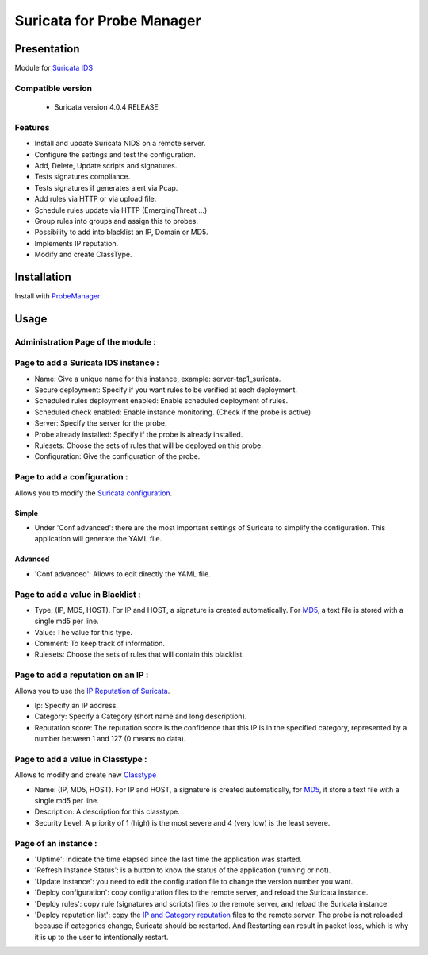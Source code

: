 **************************
Suricata for Probe Manager
**************************


|Licence| |Version|


.. image:: https://api.codacy.com/project/badge/Grade/8ed3ca514eaa4aeb8941b082273444f3?branch=master
   :alt: Codacy Badge
   :target: https://www.codacy.com/app/treussart/ProbeManager_Suricata?utm_source=github.com&amp;utm_medium=referral&amp;utm_content=treussart/ProbeManager_Suricata&amp;utm_campaign=Badge_Grade

.. image:: https://api.codacy.com/project/badge/Coverage/8ed3ca514eaa4aeb8941b082273444f3?branch=master
   :alt: Codacy Coverage
   :target: https://www.codacy.com/app/treussart/ProbeManager_Suricata?utm_source=github.com&amp;utm_medium=referral&amp;utm_content=treussart/ProbeManager_Suricata&amp;utm_campaign=Badge_Coverage

.. |Licence| image:: https://img.shields.io/github/license/treussart/ProbeManager_Suricata.svg
.. |Version| image:: https://img.shields.io/github/tag/treussart/ProbeManager_Suricata.svg


Presentation
============

Module for `Suricata IDS <https://suricata-ids.org/>`_


Compatible version
------------------

 * Suricata version 4.0.4 RELEASE


Features
--------

* Install and update Suricata NIDS on a remote server.
* Configure the settings and test the configuration.
* Add, Delete, Update scripts and signatures.
* Tests signatures compliance.
* Tests signatures if generates alert via Pcap.
* Add rules via HTTP or via upload file.
* Schedule rules update via HTTP (EmergingThreat ...)
* Group rules into groups and assign this to probes.
* Possibility to add into blacklist an IP, Domain or MD5.
* Implements IP reputation.
* Modify and create ClassType.

Installation
============

Install with `ProbeManager <https://github.com/treussart/ProbeManager/>`_

Usage
=====

Administration Page of the module :
-----------------------------------

.. image:: https://raw.githubusercontent.com/treussart/ProbeManager_Suricata/master/data/admin-index.png
  :align: center
  :width: 80%


Page to add a Suricata IDS instance :
-------------------------------------

.. image:: https://raw.githubusercontent.com/treussart/ProbeManager_Suricata/master/data/admin-suricata-add.png
    :align: center
    :width: 80%

* Name: Give a unique name for this instance, example: server-tap1_suricata.
* Secure deployment: Specify if you want rules to be verified at each deployment.
* Scheduled rules deployment enabled: Enable scheduled deployment of rules.
* Scheduled check enabled: Enable instance monitoring. (Check if the probe is active)
* Server: Specify the server for the probe.
* Probe already installed: Specify if the probe is already installed.
* Rulesets: Choose the sets of rules that will be deployed on this probe.
* Configuration: Give the configuration of the probe.


Page to add a configuration :
-----------------------------

Allows you to modify the `Suricata configuration <http://suricata.readthedocs.io/en/latest/configuration/index.html>`_.

Simple
^^^^^^

.. image:: https://raw.githubusercontent.com/treussart/ProbeManager_Suricata/master/data/admin-conf-add.png
  :align: center
  :width: 70%

* Under 'Conf advanced': there are the most important settings of Suricata to simplify the configuration. This application will generate the YAML file.

Advanced
^^^^^^^^

.. image:: https://raw.githubusercontent.com/treussart/ProbeManager_Suricata/master/data/admin-conf-add-advanced.png
  :align: center
  :width: 90%

* 'Conf advanced': Allows to edit directly the YAML file.

Page to add a value in Blacklist :
----------------------------------

.. image:: https://raw.githubusercontent.com/treussart/ProbeManager_Suricata/master/data/admin-blacklist-add.png
  :align: center
  :width: 80%

* Type: (IP, MD5, HOST). For IP and HOST, a signature is created automatically. For `MD5 <http://suricata.readthedocs.io/en/latest/rules/file-keywords.html?highlight=MD5#filemd5>`_, a text file is stored with a single md5 per line.
* Value: The value for this type.
* Comment: To keep track of information.
* Rulesets: Choose the sets of rules that will contain this blacklist.

Page to add a reputation on an IP :
-----------------------------------

Allows you to use the `IP Reputation of Suricata <http://suricata.readthedocs.io/en/latest/reputation/index.html>`_.

.. image:: https://raw.githubusercontent.com/treussart/ProbeManager_Suricata/master/data/admin-ipreputation-add.png
  :align: center
  :width: 55%

* Ip: Specify an IP address.
* Category: Specify a Category (short name and long description).
* Reputation score: The reputation score is the confidence that this IP is in the specified category, represented by a number between 1 and 127 (0 means no data).

Page to add a value in Classtype :
----------------------------------

Allows to modify and create new `Classtype <http://suricata.readthedocs.io/en/latest/rules/meta.html?#classtype>`_

.. image:: https://raw.githubusercontent.com/treussart/ProbeManager_Suricata/master/data/admin-classtype-add.png
  :align: center
  :width: 60%

* Name: (IP, MD5, HOST). For IP and HOST, a signature is created automatically, for `MD5 <http://suricata.readthedocs.io/en/latest/rules/file-keywords.html?highlight=MD5#filemd5>`_, it store a text file with a single md5 per line.
* Description: A description for this classtype.
* Security Level: A priority of 1 (high) is the most severe and 4 (very low) is the least severe.

Page of an instance :
---------------------

.. image:: https://raw.githubusercontent.com/treussart/ProbeManager_Suricata/master/data/instance-index.png
  :align: center
  :width: 80%

* 'Uptime': indicate the time elapsed since the last time the application was started.
* 'Refresh Instance Status': is a button to know the status of the application (running or not).
* 'Update instance': you need to edit the configuration file to change the version number you want.
* 'Deploy configuration': copy configuration files to the remote server, and reload the Suricata instance.
* 'Deploy rules': copy rule (signatures and scripts) files to the remote server, and reload the Suricata instance.
* 'Deploy reputation list': copy the `IP and Category reputation <http://suricata.readthedocs.io/en/latest/reputation/index.html>`_ files to the remote server. The probe is not reloaded because if categories change, Suricata should be restarted. And Restarting can result in packet loss, which is why it is up to the user to intentionally restart.
